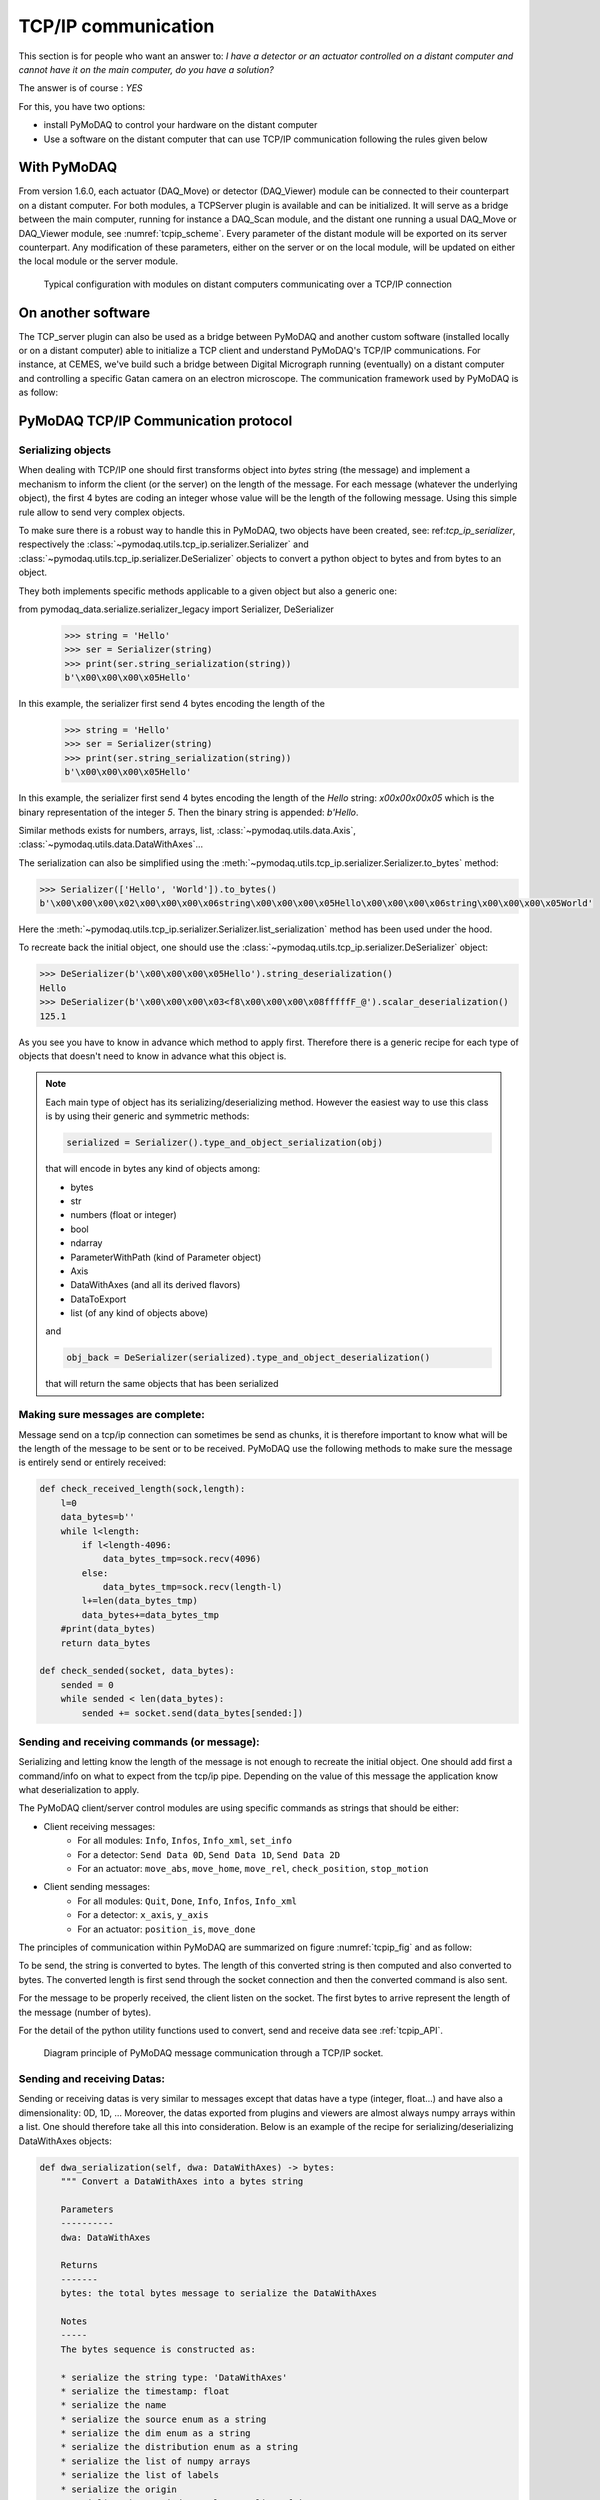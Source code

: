 .. _tcpip:

TCP/IP communication
====================

This section is for people who want an answer to: *I have a detector or an actuator controlled on a distant computer and
cannot have it on the main computer, do you have a solution?*

The answer is of course : *YES*

For this, you have two options:

* install PyMoDAQ to control your hardware on the distant computer
* Use a software on the distant computer that can use TCP/IP communication following the rules given below

With PyMoDAQ
++++++++++++

From version 1.6.0, each actuator (DAQ_Move) or detector (DAQ_Viewer) module can be connected to their counterpart on a
distant computer. For both modules, a TCPServer plugin is available and can be initialized. It will serve as a bridge
between the main computer, running for instance a DAQ_Scan module, and the distant one running a usual DAQ_Move or DAQ_Viewer
module, see :numref:`tcpip_scheme`. Every parameter of the distant module will be exported on its server counterpart. Any modification
of these parameters, either on the server or on the local module, will be updated on either the local module or the server module.


   .. _tcpip_scheme:

.. figure:: /image/tcpip.png
   :alt: tcpip

   Typical configuration with modules on distant computers communicating over a TCP/IP connection

On another software
+++++++++++++++++++

The TCP_server plugin can also be used as a bridge between PyMoDAQ and another custom software (installed locally or
on a distant computer) able to initialize a TCP client and understand PyMoDAQ's TCP/IP communications. For instance, at
CEMES, we've build such a bridge between Digital Micrograph running (eventually) on a distant computer and controlling
a specific Gatan camera on an electron microscope. The communication framework used by PyMoDAQ is as follow:

PyMoDAQ TCP/IP Communication protocol
+++++++++++++++++++++++++++++++++++++

Serializing objects
-------------------

When dealing with TCP/IP one should first transforms object into `bytes` string (the message) and implement a mechanism
to inform the client (or the server) on the length of the message. For each message (whatever the underlying object),
the first 4 bytes are coding an integer whose value will be the length of the following message. Using this simple
rule allow to send very complex objects.

To make sure there is a robust way to handle this in PyMoDAQ, two objects have been
created, see: ref:`tcp_ip_serializer`, respectively the :class:`~pymodaq.utils.tcp_ip.serializer.Serializer` and
:class:`~pymodaq.utils.tcp_ip.serializer.DeSerializer` objects to convert a python
object to bytes and from bytes to an object.

They both implements specific methods applicable to a given object but also a generic one:

.. code-block::


from pymodaq_data.serialize.serializer_legacy import Serializer, DeSerializer
    >>> string = 'Hello'
    >>> ser = Serializer(string)
    >>> print(ser.string_serialization(string))
    b'\x00\x00\x00\x05Hello'

In this example, the serializer first send 4 bytes encoding the length of the
    >>> string = 'Hello'
    >>> ser = Serializer(string)
    >>> print(ser.string_serialization(string))
    b'\x00\x00\x00\x05Hello'

In this example, the serializer first send 4 bytes encoding the length of the *Hello* string: `\x00\x00\x00\x05`
which is the binary representation of the integer `5`. Then the binary string is appended: `b'Hello`.

Similar methods exists for numbers, arrays, list, :class:`~pymodaq.utils.data.Axis`,
:class:`~pymodaq.utils.data.DataWithAxes`...

The serialization can also be simplified using the :meth:`~pymodaq.utils.tcp_ip.serializer.Serializer.to_bytes`
method:

.. code-block::

    >>> Serializer(['Hello', 'World']).to_bytes()
    b'\x00\x00\x00\x02\x00\x00\x00\x06string\x00\x00\x00\x05Hello\x00\x00\x00\x06string\x00\x00\x00\x05World'

Here the :meth:`~pymodaq.utils.tcp_ip.serializer.Serializer.list_serialization` method has been used under the hood.

To recreate back the initial object, one should use the :class:`~pymodaq.utils.tcp_ip.serializer.DeSerializer` object:

.. code-block::

    >>> DeSerializer(b'\x00\x00\x00\x05Hello').string_deserialization()
    Hello
    >>> DeSerializer(b'\x00\x00\x00\x03<f8\x00\x00\x00\x08fffffF_@').scalar_deserialization()
    125.1

As you see you have to know in advance which method to apply first. Therefore there is a generic
recipe for each type of objects that doesn't need to know in advance what this object is.

.. note::

  Each main type of object has its serializing/deserializing method. However the easiest way to use this class is
  by using their generic and symmetric methods:

  .. code-block::

    serialized = Serializer().type_and_object_serialization(obj)

  that will encode in bytes any kind of objects among:

  * bytes
  * str
  * numbers (float or integer)
  * bool
  * ndarray
  * ParameterWithPath (kind of Parameter object)
  * Axis
  * DataWithAxes (and all its derived flavors)
  * DataToExport
  * list (of any kind of objects above)

  and

  .. code-block::

    obj_back = DeSerializer(serialized).type_and_object_deserialization()

  that will return the same objects that has been serialized

Making sure messages are complete:
----------------------------------

Message send on a tcp/ip connection can sometimes be send as chunks, it is therefore important to know what will be the
length of the message to be sent or to be received. PyMoDAQ use the following methods to make sure the message is
entirely send or entirely received:

.. code-block:: python

    def check_received_length(sock,length):
        l=0
        data_bytes=b''
        while l<length:
            if l<length-4096:
                data_bytes_tmp=sock.recv(4096)
            else:
                data_bytes_tmp=sock.recv(length-l)
            l+=len(data_bytes_tmp)
            data_bytes+=data_bytes_tmp
        #print(data_bytes)
        return data_bytes

    def check_sended(socket, data_bytes):
        sended = 0
        while sended < len(data_bytes):
            sended += socket.send(data_bytes[sended:])

Sending and receiving commands (or message):
--------------------------------------------

Serializing and letting know the length of the message is not enough to recreate the initial object. One should add
first a command/info on what to expect from the tcp/ip pipe. Depending on the value of this message the application
know what deserialization to apply.

The PyMoDAQ client/server control modules are using specific commands as strings that should be either:

* Client receiving messages:
    * For all modules: ``Info``, ``Infos``, ``Info_xml``, ``set_info``
    * For a detector:  ``Send Data 0D``, ``Send Data 1D``, ``Send Data 2D``
    * For an actuator: ``move_abs``, ``move_home``, ``move_rel``, ``check_position``, ``stop_motion``
* Client sending messages:
    * For all modules: ``Quit``, ``Done``, ``Info``, ``Infos``, ``Info_xml``
    * For a detector:  ``x_axis``, ``y_axis``
    * For an actuator: ``position_is``, ``move_done``


The principles of communication within PyMoDAQ are summarized on figure :numref:`tcpip_fig` and as follow:

To be send, the string is converted to bytes. The length of this converted string is then computed and also
converted to bytes. The converted length is first send through the socket connection and then the converted
command is also sent.

For the message to be properly received, the client listen on the socket. The first bytes to arrive represent the
length of the message (number of bytes).


For the detail of the python utility functions used to convert, send and receive data see :ref:`tcpip_API`.

   .. _tcpip_fig:

.. figure:: /image/tcp_ip.png
   :alt: tcp_ip_communication

   Diagram principle of PyMoDAQ message communication through a TCP/IP socket.



Sending and receiving Datas:
----------------------------

Sending or receiving datas is very similar to messages except that datas have a type (integer, float...) and have also a
dimensionality: 0D, 1D, ... Moreover, the datas exported from plugins and viewers are almost always numpy arrays within
a list. One should therefore take all this into consideration. Below is an example of the recipe for
serializing/deserializing DataWithAxes objects:


.. code-block::

    def dwa_serialization(self, dwa: DataWithAxes) -> bytes:
        """ Convert a DataWithAxes into a bytes string

        Parameters
        ----------
        dwa: DataWithAxes

        Returns
        -------
        bytes: the total bytes message to serialize the DataWithAxes

        Notes
        -----
        The bytes sequence is constructed as:

        * serialize the string type: 'DataWithAxes'
        * serialize the timestamp: float
        * serialize the name
        * serialize the source enum as a string
        * serialize the dim enum as a string
        * serialize the distribution enum as a string
        * serialize the list of numpy arrays
        * serialize the list of labels
        * serialize the origin
        * serialize the nav_index tuple as a list of int
        * serialize the list of axis
        """

and obviously the deserialization process is symmetric:

.. code-block::

    def dwa_deserialization(self) -> DataWithAxes:
        """Convert bytes into a DataWithAxes object

        Convert the first bytes into a DataWithAxes reading first information about the underlying data

        Returns
        -------
        DataWithAxes: the decoded DataWithAxes
        """
        class_name = self.string_deserialization()
        if class_name not in DwaType.names():
            raise TypeError(f'Attempting to deserialize a DataWithAxes flavor but got the bytes for a {class_name}')
        timestamp = self.scalar_deserialization()
        dwa = getattr(data_mod, class_name)(self.string_deserialization(),
                                            source=self.string_deserialization(),
                                            dim=self.string_deserialization(),
                                            distribution=self.string_deserialization(),
                                            data=self.list_deserialization(),
                                            labels=self.list_deserialization(),
                                            origin=self.string_deserialization(),
                                            nav_indexes=tuple(self.list_deserialization()),
                                            axes=self.list_deserialization(),
                                            )

And because control modules send signals with `DataToExport` objects, there is also a recipe for these.


Custom client: how to?
----------------------

#. The TCP/Client should first try to connect to the server (using TCP server PyMoDAQ plugin), once the connection is
   accepted, it should send an identification, the ``client type`` (*GRABBER* or *ACTUATOR* command)
#. (optional) Then it can send some information about its configuration as an xml string following the
   :meth:`pymodaq.utils.parameter.ioxml.parameter_to_xml_string` method.
#. Then the client enters a loop waiting for input from the server and is ready to read commands on the socket
#. Receiving commands
    * For a detector:  ``Send Data 0D``, ``Send Data 1D``, ``Send Data 2D``
    * For an actuator: ``move_abs``, ``move_home``, ``move_rel``, ``check_position``, ``stop_motion``
#. Processing internally the command
#. Giving a reply
    * For a detector:
        * Send the command ``Done``
        * Send the data as a ``DataToExport`` object
    * For an actuator:
        * Send a reply depending on the one it received:
            * ``move_done`` for ``move_abs``, ``move_home``, ``move_rel`` commands
            * ``position_is`` for ``check_position`` command
        * Send the position as a ``DataActuator`` object


Pretty easy, isn't it?

Well, if it isn't you can have a look in the example folder where a Labview based TCP client has been
programed. It emulates all the rules stated above, and if you are a Labview user, you're lucky ;-) but should really
think on moving on to python with PyMoDAQ...

